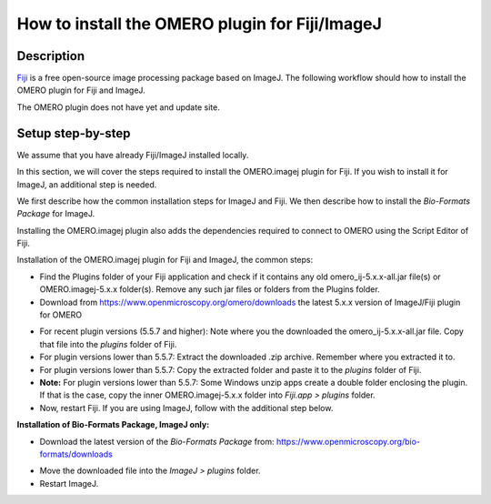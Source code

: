 How to install the OMERO plugin for Fiji/ImageJ
===============================================

Description
-----------

`Fiji <https://imagej.net/Fiji>`__ is a free open-source image processing package based on
ImageJ. The following workflow should how to
install the OMERO plugin for Fiji and ImageJ.

The OMERO plugin does not have yet and update site.

Setup step-by-step
------------------

We assume that you have already Fiji/ImageJ installed locally.

In this section, we will cover the steps required to install the
OMERO.imagej plugin for Fiji. If you wish to install it for ImageJ,
an additional step is needed.

We first describe how the common installation steps for ImageJ and Fiji.
We then describe how to install the *Bio-Formats Package* for ImageJ.

Installing the OMERO.imagej plugin also adds the dependencies
required to connect to OMERO using the Script Editor of Fiji.

Installation of the OMERO.imagej plugin for Fiji and ImageJ, the
common steps:

-  Find the Plugins folder of your Fiji application and check if it contains any old omero_ij-5.x.x-all.jar file(s) or OMERO.imagej-5.x.x folder(s). Remove any such jar files or folders from the Plugins folder.

-  Download from \ https://www.openmicroscopy.org/omero/downloads \
   the latest 5.x.x version of ImageJ/Fiji plugin for OMERO

.. image:: images/setup1.png

-  For recent plugin versions (5.5.7 and higher): Note where you the downloaded the omero_ij-5.x.x-all.jar file. Copy that file into the *plugins* folder of Fiji.

-  For plugin versions lower than 5.5.7: Extract the downloaded .zip archive. Remember where you extracted it to.

-  For plugin versions lower than 5.5.7: Copy the extracted folder and paste it to the *plugins* folder of Fiji.

-  **Note:** For plugin versions lower than 5.5.7: Some Windows unzip apps create a double folder enclosing the plugin. If that is the case, copy the inner OMERO.imagej-5.x.x folder into *Fiji.app > plugins* folder.

-  Now, restart Fiji. If you are using ImageJ, follow with the additional step below.

**Installation of Bio-Formats Package, ImageJ only:**

-  Download the latest version of the *Bio-Formats Package* from:
   https://www.openmicroscopy.org/bio-formats/downloads

.. image:: images/setup2.png

-  Move the downloaded file into the *ImageJ > plugins* folder.

-  Restart ImageJ.
